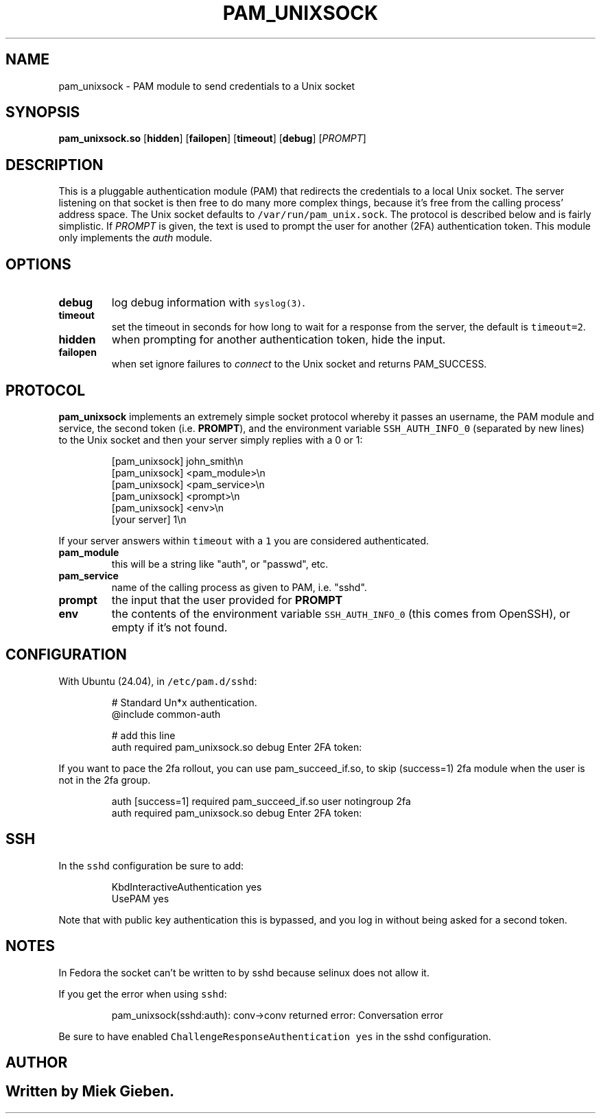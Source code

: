 .\" Generated by Mmark Markdown Processer - mmark.miek.nl
.TH "PAM_UNIXSOCK" 8 "March 2025" "Linux-PAM Manual" ""

.SH "NAME"
.PP
pam_unixsock \- PAM module to send credentials to a Unix socket

.SH "SYNOPSIS"
.PP
\fBpam_unixsock.so\fP [\fBhidden\fP] [\fBfailopen\fP] [\fBtimeout\fP] [\fBdebug\fP] [\fIPROMPT\fP]

.SH "DESCRIPTION"
.PP
This is a pluggable authentication module (PAM) that redirects the credentials to a local Unix
socket. The server listening on that socket is then free to do many more complex things, because
it's free from the calling process' address space. The Unix socket defaults to
\fB\fC/var/run/pam_unix.sock\fR. The protocol is described below and is fairly simplistic. If \fIPROMPT\fP is
given, the text is used to prompt the user for another (2FA) authentication token. This module only
implements the \fIauth\fP module.

.SH "OPTIONS"
.TP
\fBdebug\fP
log debug information with \fB\fCsyslog(3)\fR.
.TP
\fBtimeout\fP
set the timeout in seconds for how long to wait for a response from the server, the default is
\fB\fCtimeout=2\fR.
.TP
\fBhidden\fP
when prompting for another authentication token, hide the input.
.TP
\fBfailopen\fP
when set ignore failures to \fIconnect\fP to the Unix socket and returns PAM_SUCCESS.


.SH "PROTOCOL"
.PP
\fBpam_unixsock\fP implements an extremely simple socket protocol whereby it passes an username, the
PAM module and service, the second token (i.e. \fBPROMPT\fP), and the environment variable
\fB\fCSSH_AUTH_INFO_0\fR (separated by new lines) to the Unix socket and then your server simply replies with a 0 or 1:

.PP
.RS

.nf
[pam\_unixsock]   john\_smith\\n
[pam\_unixsock]   <pam\_module>\\n
[pam\_unixsock]   <pam\_service>\\n
[pam\_unixsock]   <prompt>\\n
[pam\_unixsock]   <env>\\n
[your server]    1\\n

.fi
.RE

.PP
If your server answers within \fB\fCtimeout\fR with a \fB\fC1\fR you are considered authenticated.

.TP
\fBpam_module\fP
this will be a string like "auth", or "passwd", etc.
.TP
\fBpam_service\fP
name of the calling process as given to PAM, i.e. "sshd".
.TP
\fBprompt\fP
the input that the user provided for \fBPROMPT\fP
.TP
\fBenv\fP
the contents of the environment variable \fB\fCSSH_AUTH_INFO_0\fR (this comes from OpenSSH), or empty if
it's not found.


.SH "CONFIGURATION"
.PP
With Ubuntu (24.04), in \fB\fC/etc/pam.d/sshd\fR:

.PP
.RS

.nf
# Standard Un*x authentication.
@include common\-auth

# add this line
auth required pam\_unixsock.so debug Enter 2FA token:

.fi
.RE

.PP
If you want to pace the 2fa rollout, you can use pam_succeed_if.so, to skip (success=1) 2fa module
when the user is not in the 2fa group.

.PP
.RS

.nf
auth [success=1] required pam\_succeed\_if.so user notingroup 2fa
auth required pam\_unixsock.so debug Enter 2FA token:

.fi
.RE

.SH "SSH"
.PP
In the \fB\fCsshd\fR configuration be sure to add:

.PP
.RS

.nf
KbdInteractiveAuthentication yes
UsePAM yes

.fi
.RE

.PP
Note that with public key authentication this is bypassed, and you log in without being asked for a
second token.

.SH "NOTES"
.PP
In Fedora the socket can't be written to by sshd because selinux does not allow it.

.PP
If you get the error when using \fB\fCsshd\fR:

.PP
.RS

.nf
pam\_unixsock(sshd:auth): conv\->conv returned error: Conversation error

.fi
.RE

.PP
Be sure to have enabled \fB\fCChallengeResponseAuthentication yes\fR in the sshd configuration.

.SH "AUTHOR"
.SH ""
.PP
Written by Miek Gieben.

